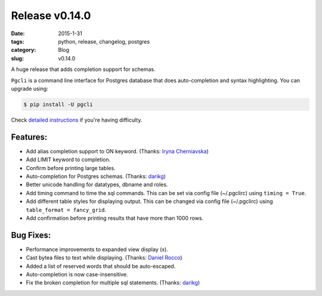 Release v0.14.0
###############

:date: 2015-1-31
:tags: python, release, changelog, postgres
:category: Blog
:slug: v0.14.0

A huge release that adds completion support for schemas.

``Pgcli`` is a command line interface for Postgres database that does
auto-completion and syntax highlighting. You can upgrade using:

.. code:: bash
   
   $ pip install -U pgcli

Check `detailed instructions`_ if you're having difficulty.

Features:
---------
* Add alias completion support to ON keyword. (Thanks: `Iryna Cherniavska`_)
* Add LIMIT keyword to completion. 
* Confirm before printing large tables. 
* Auto-completion for Postgres schemas. (Thanks: darikg_)
* Better unicode handling for datatypes, dbname and roles. 
* Add \timing command to time the sql commands. 
  This can be set via config file (~/.pgclirc) using ``timing = True``.
* Add different table styles for displaying output. 
  This can be changed via config file (~/.pgclirc) using ``table_format = fancy_grid``.
* Add confirmation before printing results that have more than 1000 rows. 

Bug Fixes:
----------

* Performance improvements to expanded view display (\x).
* Cast bytea files to text while displaying. (Thanks: `Daniel Rocco`_)
* Added a list of reserved words that should be auto-escaped.
* Auto-completion is now case-insensitive.
* Fix the broken completion for multiple sql statements. (Thanks: darikg_)

.. _`darikg`: https://github.com/darikg
.. _`Iryna Cherniavska`: https://github.com/j-bennet
.. _`Daniel Rocco`: https://github.com/drocco007 
.. _`detailed instructions`: {filename}/pages/1.install.rst 
